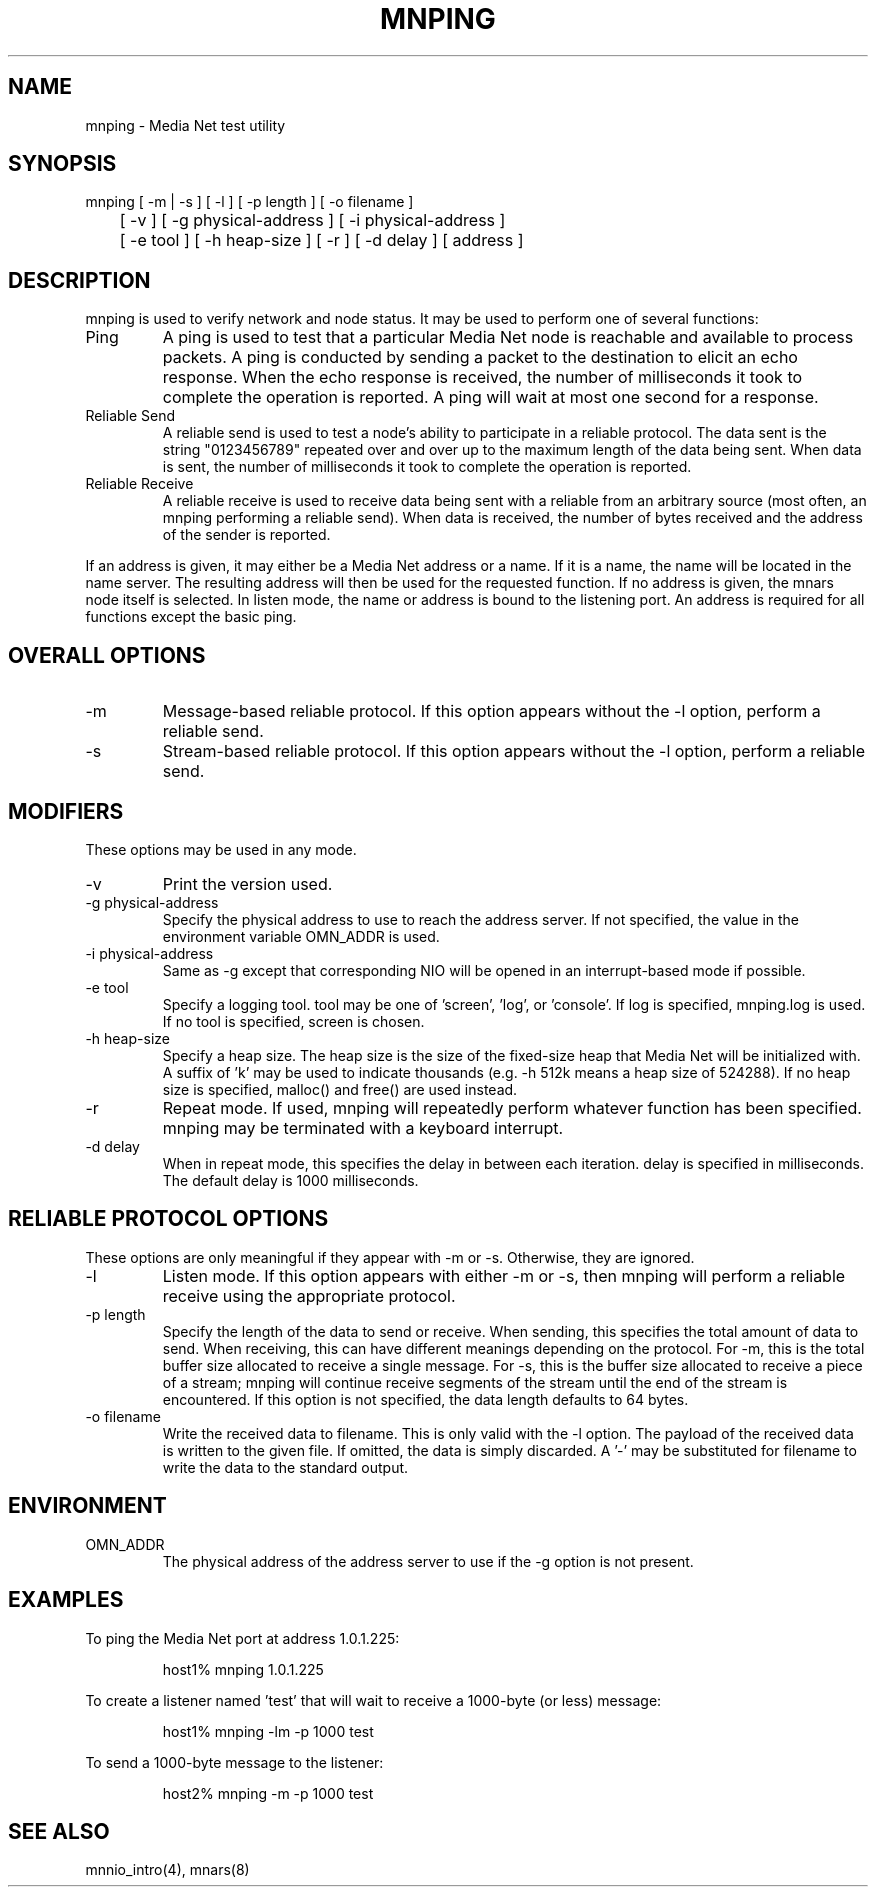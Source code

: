 .TH MNPING 1 "31 August 1994"
.SH NAME
mnping - Media Net test utility
.SH SYNOPSIS
.nf
mnping [ -m | -s ] [ -l ] [ -p length ] [ -o filename ]
	[ -v ] [ -g physical-address ] [ -i physical-address ]
	[ -e tool ] [ -h heap-size ] [ -r ] [ -d delay ] [ address ]
.SH DESCRIPTION
mnping is used to verify network and node status.  It may be used to
perform one of several functions:
.TP
Ping
A ping is used to test that a particular Media Net node is reachable and
available to process packets.  A ping is conducted by sending a packet
to the destination to elicit an echo response.  When the echo response
is received, the number of milliseconds it took to complete the operation
is reported.  A ping will wait at most one second for a response.
.TP
Reliable Send
A reliable send is used to test a node's ability to participate in
a reliable protocol.  The data sent is the string "0123456789" repeated
over and over up to the maximum length of the data being sent.  When
data is sent, the number of milliseconds it took to complete the
operation is reported.
.TP
Reliable Receive
A reliable receive is used to receive data being sent with a reliable
from an arbitrary source (most often, an mnping performing a reliable
send).  When data is received, the number of bytes received and the
address of the sender is reported.
.LP
If an address is given, it may either be a Media Net address or a name.
If it is a name, the name will be located in the name server.  The
resulting address will then be used for the requested function.  If
no address is given, the mnars node itself is selected.
In listen mode, the name or address is bound to the listening port.
An address is required for all functions except the basic ping.
.SH OVERALL OPTIONS
.TP
-m
Message-based reliable protocol.  If this option appears
without the -l option, perform a reliable send.
.TP
-s
Stream-based reliable protocol.  If this option appears
without the -l option, perform a reliable send.
.SH MODIFIERS
These options may be used in any mode.
.TP
-v
Print the version used.
.TP
-g physical-address
Specify the physical address to use to reach the address server.  If
not specified, the value in the environment variable OMN_ADDR is used.
.TP
-i physical-address
Same as -g except that corresponding NIO will be opened in an interrupt-based
mode if possible.
.TP
-e tool
Specify a logging tool.  tool may be one of 'screen', 'log', or 'console'.
If log is specified, mnping.log is used.  If no tool is specified, screen
is chosen.
.TP
-h heap-size
Specify a heap size.  The heap size is the size of the fixed-size heap
that Media Net will be initialized with.  A suffix of 'k' may be used
to indicate thousands (e.g. -h 512k means a heap size of 524288).  If
no heap size is specified, malloc() and free() are used instead.
.TP
-r
Repeat mode.  If used, mnping will repeatedly perform whatever function
has been specified.  mnping may be terminated with a keyboard interrupt.
.TP
-d delay
When in repeat mode, this specifies the delay in between each iteration.
delay is specified in milliseconds.  The default delay is 1000 milliseconds.
.SH RELIABLE PROTOCOL OPTIONS
These options are only meaningful if they appear with -m or -s.  Otherwise,
they are ignored.
.TP
-l
Listen mode.  If this option appears with either -m or -s, then
mnping will perform a reliable receive using the appropriate protocol.
.TP
-p length
Specify the length of the data to send or receive.  When sending, this
specifies the total amount of data to send.  When receiving, this can
have different meanings depending on the protocol.  For -m, this is the
total buffer size allocated to receive a single message.  For -s, this
is the buffer size allocated to receive a piece of a stream; mnping
will continue receive segments of the stream until the end of the
stream is encountered.  If this option is not specified, the data length
defaults to 64 bytes.
.TP
-o filename
Write the received data to filename.  This is only valid with the -l
option.  The payload of the received data is written to the given file.
If omitted, the data is simply discarded.  A '-' may be substituted for
filename to write the data to the standard output.
.SH ENVIRONMENT
.TP
OMN_ADDR
The physical address of the address server to use if the -g option
is not present.
.SH EXAMPLES
To ping the Media Net port at address 1.0.1.225:
.LP
.RS
.nf
host1% mnping 1.0.1.225
.fi
.RE
.LP
To create a listener named 'test' that will wait to receive a 1000-byte
(or less) message:
.LP
.RS
.nf
host1% mnping -lm -p 1000 test
.fi
.RE
.LP
To send a 1000-byte message to the listener:
.LP
.RS
.nf
host2% mnping -m -p 1000 test
.fi
.RE
.SH SEE ALSO
mnnio_intro(4), mnars(8)
